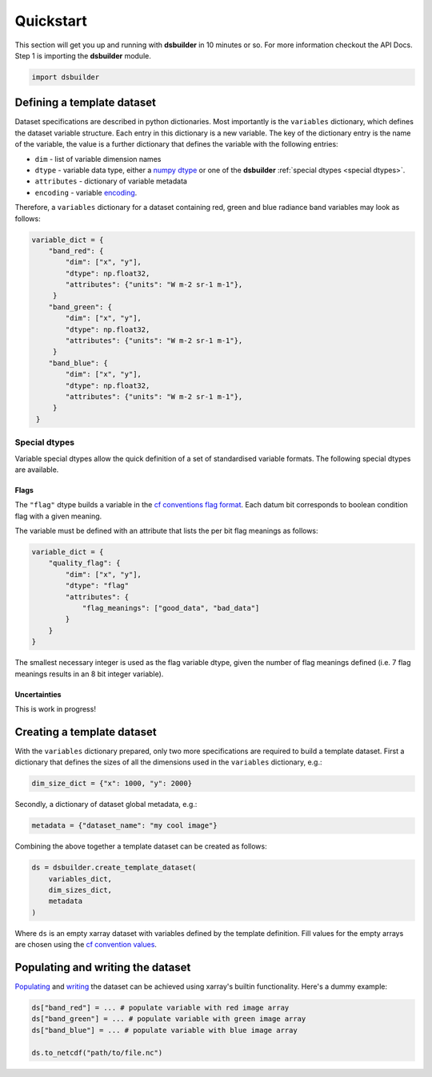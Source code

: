 Quickstart
==========

This section will get you up and running with **dsbuilder** in 10 minutes or so. For more information checkout the API Docs. Step 1 is importing the **dsbuilder** module.

.. code-block:: python

   import dsbuilder


Defining a template dataset
---------------------------

Dataset specifications are described in python dictionaries. Most importantly is the ``variables`` dictionary, which defines the dataset variable structure. Each entry in this dictionary is a new variable. The key of the dictionary entry is the name of the variable, the value is a further dictionary that defines the variable with the following entries:

* ``dim`` - list of variable dimension names
* ``dtype`` - variable data type, either a `numpy dtype <https://numpy.org/devdocs/user/basics.types.html>`_ or one of the **dsbuilder** :ref:`special dtypes <special dtypes>`.
* ``attributes`` - dictionary of variable metadata
* ``encoding`` - variable `encoding <http://xarray.pydata.org/en/stable/user-guide/io.html?highlight=encoding#writing-encoded-data>`_.

Therefore, a ``variables`` dictionary for a dataset containing red, green and blue radiance band variables may look as follows:

.. code-block:: python

   variable_dict = {
       "band_red": {
           "dim": ["x", "y"],
           "dtype": np.float32,
           "attributes": {"units": "W m-2 sr-1 m-1"},
        }
       "band_green": {
           "dim": ["x", "y"],
           "dtype": np.float32,
           "attributes": {"units": "W m-2 sr-1 m-1"},
        }
       "band_blue": {
           "dim": ["x", "y"],
           "dtype": np.float32,
           "attributes": {"units": "W m-2 sr-1 m-1"},
        }
    }


.. _special dtypes:

Special dtypes
~~~~~~~~~~~~~~

Variable special dtypes allow the quick definition of a set of standardised variable formats. The following special dtypes are available.

Flags
_____

The ``"flag"`` dtype builds a variable in the `cf conventions flag format <https://cfconventions.org/Data/cf-conventions/cf-conventions-1.8/cf-conventions.html#flags>`_. Each datum bit corresponds to boolean condition flag with a given meaning.

The variable must be defined with an attribute that lists the per bit flag meanings as follows:

.. code-block:: python

   variable_dict = {
       "quality_flag": {
           "dim": ["x", "y"],
           "dtype": "flag"
           "attributes": {
               "flag_meanings": ["good_data", "bad_data"]
           }
       }
   }

The smallest necessary integer is used as the flag variable dtype, given the number of flag meanings defined (i.e. 7 flag meanings results in an 8 bit integer variable).

Uncertainties
_____________

This is work in progress!

Creating a template dataset
---------------------------

With the ``variables`` dictionary prepared, only two more specifications are required to build a template dataset. First a dictionary that defines the sizes of all the dimensions used in the ``variables`` dictionary, e.g.:

.. code-block:: python

   dim_size_dict = {"x": 1000, "y": 2000}


Secondly, a dictionary of dataset global metadata, e.g.:

.. code-block:: python

   metadata = {"dataset_name": "my cool image"}


Combining the above together a template dataset can be created as follows:

.. code-block:: python

   ds = dsbuilder.create_template_dataset(
       variables_dict,
       dim_sizes_dict,
       metadata
   )

Where ``ds`` is an empty xarray dataset with variables defined by the template definition. Fill values for the empty arrays are chosen using the `cf convention values <http://cfconventions.org/cf-conventions/cf-conventions.html#missing-data>`_.

Populating and writing the dataset
----------------------------------

`Populating <http://xarray.pydata.org/en/stable/user-guide/data-structures.html#dictionary-like-methods>`_ and `writing <http://xarray.pydata.org/en/stable/user-guide/io.html#reading-and-writing-files>`_ the dataset can be achieved using xarray's builtin functionality. Here's a dummy example:

.. code-block:: python

   ds["band_red"] = ... # populate variable with red image array
   ds["band_green"] = ... # populate variable with green image array
   ds["band_blue"] = ... # populate variable with blue image array

   ds.to_netcdf("path/to/file.nc")

